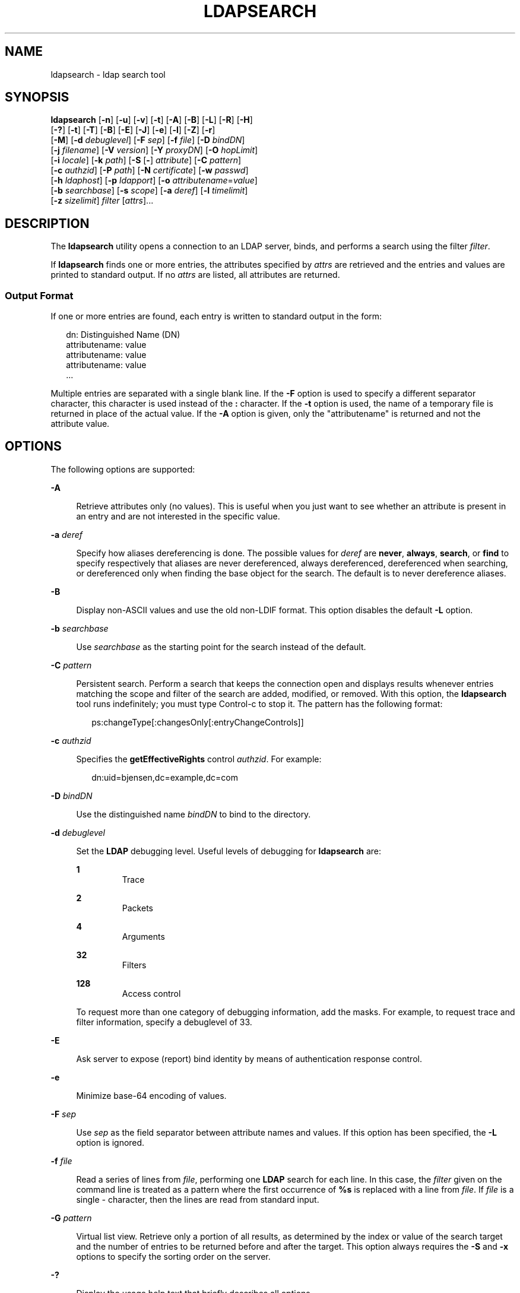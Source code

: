 '\" te
.\" Copyright (C) 1990, Regents of the University of Michigan.  All Rights Reserved.
.\" Portions Copyright (C) 2006, Sun Microsystems, Inc. All Rights Reserved.
.\" The contents of this file are subject to the terms of the Common Development and Distribution License (the "License").  You may not use this file except in compliance with the License.
.\" You can obtain a copy of the license at usr/src/OPENSOLARIS.LICENSE or http://www.opensolaris.org/os/licensing.  See the License for the specific language governing permissions and limitations under the License.
.\" When distributing Covered Code, include this CDDL HEADER in each file and include the License file at usr/src/OPENSOLARIS.LICENSE.  If applicable, add the following below this CDDL HEADER, with the fields enclosed by brackets "[]" replaced with your own identifying information: Portions Copyright [yyyy] [name of copyright owner]
.TH LDAPSEARCH 1 "Jan 6, 2006"
.SH NAME
ldapsearch \- ldap search tool
.SH SYNOPSIS
.LP
.nf
\fBldapsearch\fR [\fB-n\fR] [\fB-u\fR] [\fB-v\fR] [\fB-t\fR] [\fB-A\fR] [\fB-B\fR] [\fB-L\fR] [\fB-R\fR] [\fB-H\fR]
     [\fB-?\fR] [\fB-t\fR] [\fB-T\fR] [\fB-B\fR] [\fB-E\fR] [\fB-J\fR] [\fB-e\fR] [\fB-l\fR] [\fB-Z\fR] [\fB-r\fR]
     [\fB-M\fR] [\fB-d\fR \fIdebuglevel\fR] [\fB-F\fR \fIsep\fR] [\fB-f\fR \fIfile\fR] [\fB-D\fR \fIbindDN\fR]
     [\fB-j\fR \fIfilename\fR] [\fB-V\fR \fIversion\fR] [\fB-Y\fR \fIproxyDN\fR] [\fB-O\fR \fIhopLimit\fR]
     [\fB-i\fR \fIlocale\fR] [\fB-k\fR \fIpath\fR] [\fB-S\fR [\fB-\fR] \fIattribute\fR] [\fB-C\fR \fIpattern\fR]
     [\fB-c\fR \fIauthzid\fR] [\fB-P\fR \fIpath\fR] [\fB-N\fR \fIcertificate\fR] [\fB-w\fR \fIpasswd\fR]
     [\fB-h\fR \fIldaphost\fR] [\fB-p\fR \fIldapport\fR] [\fB-o\fR \fIattributename\fR=\fIvalue\fR]
     [\fB-b\fR \fIsearchbase\fR] [\fB-s\fR \fIscope\fR] [\fB-a\fR \fIderef\fR] [\fB-l\fR \fItimelimit\fR]
     [\fB-z\fR \fIsizelimit\fR] \fIfilter\fR [\fIattrs\fR]...
.fi

.SH DESCRIPTION
.sp
.LP
The \fBldapsearch\fR utility opens a connection to an LDAP server, binds, and
performs a search using the filter \fIfilter\fR.
.sp
.LP
If \fBldapsearch\fR finds one or more entries, the attributes specified by
\fIattrs\fR are retrieved and the entries and values are printed to standard
output. If no \fIattrs\fR are listed, all attributes are returned.
.SS "Output Format"
.sp
.LP
If one or more entries are found, each entry is written to standard output in
the form:
.sp
.in +2
.nf
dn: Distinguished Name (DN)
        attributename: value
        attributename: value
        attributename: value
\&...
.fi
.in -2
.sp

.sp
.LP
Multiple entries are separated with a single blank line. If the \fB-F\fR option
is used to specify a different separator character, this character is used
instead of the \fB:\fR character. If the \fB-t\fR option is used, the name of a
temporary file is returned in place of the actual value. If the \fB-A\fR option
is given, only the "attributename" is returned and not the attribute value.
.SH OPTIONS
.sp
.LP
The following options are supported:
.sp
.ne 2
.na
\fB\fB-A\fR\fR
.ad
.sp .6
.RS 4n
Retrieve attributes only (no values). This is useful when you just want to see
whether an attribute is present in an entry and are not interested in the
specific value.
.RE

.sp
.ne 2
.na
\fB\fB-a\fR \fIderef\fR\fR
.ad
.sp .6
.RS 4n
Specify how aliases dereferencing is done. The possible values for \fIderef\fR
are \fBnever\fR, \fBalways\fR, \fBsearch\fR, or \fBfind\fR to specify
respectively that aliases are never dereferenced, always dereferenced,
dereferenced when searching, or dereferenced only when finding the base object
for the search. The default is to never dereference aliases.
.RE

.sp
.ne 2
.na
\fB\fB-B\fR\fR
.ad
.sp .6
.RS 4n
Display non-ASCII values and use the old non-LDIF format. This option disables
the default \fB-L\fR option.
.RE

.sp
.ne 2
.na
\fB\fB-b\fR \fIsearchbase\fR\fR
.ad
.sp .6
.RS 4n
Use \fIsearchbase\fR as the starting point for the search instead of the
default.
.RE

.sp
.ne 2
.na
\fB\fB-C\fR \fIpattern\fR\fR
.ad
.sp .6
.RS 4n
Persistent search. Perform a search that keeps the connection open and displays
results whenever entries matching the scope and filter of the search are added,
modified, or removed. With this option, the \fBldapsearch\fR tool runs
indefinitely; you must type Control-c to stop it. The pattern has the following
format:
.sp
.in +2
.nf
ps:changeType[:changesOnly[:entryChangeControls]]
.fi
.in -2
.sp

.RE

.sp
.ne 2
.na
\fB\fB-c\fR \fIauthzid\fR\fR
.ad
.sp .6
.RS 4n
Specifies the \fBgetEffectiveRights\fR control \fIauthzid\fR. For example:
.sp
.in +2
.nf
dn:uid=bjensen,dc=example,dc=com
.fi
.in -2
.sp

.RE

.sp
.ne 2
.na
\fB\fB-D\fR \fIbindDN\fR\fR
.ad
.sp .6
.RS 4n
Use the distinguished name \fIbindDN\fR to bind to the directory.
.RE

.sp
.ne 2
.na
\fB\fB-d\fR \fIdebuglevel\fR\fR
.ad
.sp .6
.RS 4n
Set the \fBLDAP\fR debugging level. Useful levels of debugging for
\fBldapsearch\fR are:
.sp
.ne 2
.na
\fB\fB1\fR\fR
.ad
.RS 7n
Trace
.RE

.sp
.ne 2
.na
\fB\fB2\fR\fR
.ad
.RS 7n
Packets
.RE

.sp
.ne 2
.na
\fB\fB4\fR\fR
.ad
.RS 7n
Arguments
.RE

.sp
.ne 2
.na
\fB\fB32\fR\fR
.ad
.RS 7n
Filters
.RE

.sp
.ne 2
.na
\fB\fB128\fR\fR
.ad
.RS 7n
Access control
.RE

To request more than one category of debugging information, add the masks. For
example, to request trace and filter information, specify a debuglevel of 33.
.RE

.sp
.ne 2
.na
\fB\fB-E\fR\fR
.ad
.sp .6
.RS 4n
Ask server to expose (report) bind identity by means of authentication response
control.
.RE

.sp
.ne 2
.na
\fB\fB-e\fR\fR
.ad
.sp .6
.RS 4n
Minimize base-64 encoding of values.
.RE

.sp
.ne 2
.na
\fB\fB-F\fR \fIsep\fR\fR
.ad
.sp .6
.RS 4n
Use \fIsep\fR as the field separator between attribute names and values. If
this option has been specified, the \fB-L\fR option is ignored.
.RE

.sp
.ne 2
.na
\fB\fB-f\fR \fIfile\fR\fR
.ad
.sp .6
.RS 4n
Read a series of lines from \fIfile\fR, performing one \fBLDAP\fR search for
each line. In this case, the \fIfilter\fR given on the command line is treated
as a pattern where the first occurrence of \fB%s\fR is replaced with a line
from \fIfile\fR. If \fIfile\fR is a single \fI-\fR character, then the lines
are read from standard input.
.RE

.sp
.ne 2
.na
\fB\fB-G\fR \fIpattern\fR\fR
.ad
.sp .6
.RS 4n
Virtual list view. Retrieve only a portion of all results, as determined by the
index or value of the search target and the number of entries to be returned
before and after the target. This option always requires the \fB-S\fR and
\fB-x\fR options to specify the sorting order on the server.
.RE

.sp
.ne 2
.na
\fB\fB-?\fR\fR
.ad
.sp .6
.RS 4n
Display the usage help text that briefly describes all options.
.RE

.sp
.ne 2
.na
\fB\fB-H\fR\fR
.ad
.sp .6
.RS 4n
Display the usage help text that briefly describes all options.
.RE

.sp
.ne 2
.na
\fB\fB-h\fR \fIldaphost\fR\fR
.ad
.sp .6
.RS 4n
Specify an alternate host on which the secure LDAP server is running.
.RE

.sp
.ne 2
.na
\fB\fB-i\fR \fIlocale\fR\fR
.ad
.sp .6
.RS 4n
Specify the character set to use for command-line input. The default is the
character set specified in the \fBLANG\fR environment variable. You might want
to use this option to perform the conversion from the specified character set
to UTF8, thus overriding the \fBLANG\fR setting. Using this argument, you can
input the bind DN, base DN, and the search filter pattern in the specified
character set. The \fBldapsearch\fR tool converts the input from these
arguments before it processes the search request. For example, \fB-i\fR
\fBno\fR indicates that the bind DN, base DN, and search filter are provided in
Norwegian. This argument only affects the command-line input. If you specify a
file containing a search filter (with the \fB-f\fR option), \fBldapsearch\fR
does not convert the data in the file.
.RE

.sp
.ne 2
.na
\fB\fB-j\fR \fIfilename\fR\fR
.ad
.sp .6
.RS 4n
Specify a file containing the password for the bind DN or the password for the
SSL client's key database. To protect the password, use this option in scripts
and place the password in a secure file. This option is mutually exclusive of
the \fB-w\fR and \fB-W\fR options.
.RE

.sp
.ne 2
.na
\fB\fB-J\fR [:\fIcriticality\fR[:\fIvalue\fR|::\fIb64value\fR|\fIb64value\fR|:\fIfileurl\fR]]\fR
.ad
.sp .6
.RS 4n
Criticality is a boolean value (default is \fBfalse\fR).
.RE

.sp
.ne 2
.na
\fB\fB-k\fR \fIpath\fR\fR
.ad
.sp .6
.RS 4n
Specify the path to a directory containing conversion routines. These routines
are used if you want to specify a locale that is not supported by default by
your directory server. This is for NLS support.
.RE

.sp
.ne 2
.na
\fB\fB-L\fR\fR
.ad
.sp .6
.RS 4n
 Display search results in LDIF format. This option also turns on the \fB-B\fR
option. This behavior is the default.
.RE

.sp
.ne 2
.na
\fB\fB-l\fR \fItimelimit\fR\fR
.ad
.sp .6
.RS 4n
Wait at most \fItimelimit\fR seconds for a search to complete.
.RE

.sp
.ne 2
.na
\fB\fB-M\fR\fR
.ad
.sp .6
.RS 4n
Manage smart referrals. When they are the target of the operation, search the
entry containing the referral instead of the entry obtained by following the
referral.
.RE

.sp
.ne 2
.na
\fB\fB-N\fR \fIcertificate\fR\fR
.ad
.sp .6
.RS 4n
Specify the certificate name to use for certificate-based client
authentication. For example: \fB-N\fR \fB"Directory-Cert"\fR\&.
.RE

.sp
.ne 2
.na
\fB\fB-n\fR\fR
.ad
.sp .6
.RS 4n
Show what would be done, but do not actually perform the search. Useful in
conjunction with \fB-v\fR and \fB-d\fR for debugging.
.RE

.sp
.ne 2
.na
\fB\fB-O\fR \fIhopLimit\fR\fR
.ad
.sp .6
.RS 4n
Specify the maximum number of referral hops to follow while finding an entry to
modify. By default, there is no limit.
.RE

.sp
.ne 2
.na
\fB\fB-o\fR \fIattributename\fR=\fIvalue\fR\fR
.ad
.sp .6
.RS 4n
For SASL mechanisms and other options such as security properties, mode of
operation, authorization ID, authentication ID, and so forth.
.sp
The different attribute names and their values are as follows:
.sp
.ne 2
.na
\fB\fBsecProp\fR=\fI"number"\fR\fR
.ad
.RS 20n
For defining SASL security properties.
.RE

.sp
.ne 2
.na
\fB\fBrealm\fR=\fI"value"\fR\fR
.ad
.RS 20n
Specifies SASL realm (default is \fBrealm=none\fR).
.RE

.sp
.ne 2
.na
\fB\fBauthzid\fR=\fI"value"\fR\fR
.ad
.RS 20n
Specify the authorization ID name for SASL bind.
.RE

.sp
.ne 2
.na
\fB\fBauthid\fR=\fI"value"\fR\fR
.ad
.RS 20n
Specify the authentication ID for SASL bind.
.RE

.sp
.ne 2
.na
\fB\fBmech\fR=\fI"value"\fR\fR
.ad
.RS 20n
Specifies the various SASL mechanisms.
.RE

.RE

.sp
.ne 2
.na
\fB\fB-P\fR \fIpath\fR\fR
.ad
.sp .6
.RS 4n
Specify the path and filename of the client's certificate database. For
example:
.sp
.in +2
.nf
-P /home/uid/.netscape/cert7.db
.fi
.in -2
.sp

When using the command on the same host as the directory server, you can use
the server's own certificate database. For example:
.sp
.in +2
.nf
-P \fIinstallDir\fR/lapd-serverID/alias/cert7.db
.fi
.in -2
.sp

Use the \fB-P\fR option alone to specify server authentication only.
.RE

.sp
.ne 2
.na
\fB\fB-p\fR \fIldapport\fR\fR
.ad
.sp .6
.RS 4n
Specify an alternate TCP port where the secure LAPD server is listening.
.RE

.sp
.ne 2
.na
\fB\fB-R\fR\fR
.ad
.sp .6
.RS 4n
Do not automatically follow referrals returned while searching.
.RE

.sp
.ne 2
.na
\fB\fB-r\fR\fR
.ad
.sp .6
.RS 4n
Display the output of the \fBldapsearch\fR command in the old format.
.RE

.sp
.ne 2
.na
\fB\fB-S\fR [-]\fIattribute\fR\fR
.ad
.sp .6
.RS 4n
Specify an attribute for sorting the entries returned by the search. The sort
criteria is alphabetical on the attribute's value or reverse alphabetical with
the form \fB-attribute\fR. You can give multiple \fB-S\fR options to refine the
sorting, For example:
.sp
.in +2
.nf
-S sn -S \fIgivenname\fR
.fi
.in -2
.sp

By default, the entries are not sorted. Use the \fB-x\fR option to perform
server-side sorting.
.RE

.sp
.ne 2
.na
\fB\fB-s\fR \fIscope\fR\fR
.ad
.sp .6
.RS 4n
Specify the scope of the search. The possible values of \fIscope\fR are
\fBbase\fR, \fBone\fR, or \fBsub\fR to specify respectively a base object,
one-level, or subtree search. The default is \fBsub\fR.
.RE

.sp
.ne 2
.na
\fB\fB-T\fR\fR
.ad
.sp .6
.RS 4n
Format the output of search results so that no line breaks are used within
individual attribute values.
.RE

.sp
.ne 2
.na
\fB\fB-t\fR\fR
.ad
.sp .6
.RS 4n
Write retrieved values to a set of temporary files. This is useful for dealing
with non-ASCII values such as jpegPhoto or audio.
.RE

.sp
.ne 2
.na
\fB\fB-U\fR\fR
.ad
.sp .6
.RS 4n
URL format (valid only with the \fB-t\fR option). When using temporary file
output, the standard output of the tool includes the URL of the file instead of
the attributes value. For example:
.sp
.in +2
.nf
jpegPhoto:< file:/tmp/ldapsearch-jpegPhoto-YzaOMh
.fi
.in -2
.sp

.RE

.sp
.ne 2
.na
\fB\fB-u\fR\fR
.ad
.sp .6
.RS 4n
Include the user-friendly form of the Distinguished Name (DN) in the output.
.RE

.sp
.ne 2
.na
\fB\fB-V\fR \fIversion\fR\fR
.ad
.sp .6
.RS 4n
Specify the LDAP protocol version number to be used for the delete operation,
either 2 or 3. LDAP v3 is the default. Specify LDAP v2 when connecting to
servers that do not support v3.
.RE

.sp
.ne 2
.na
\fB\fB-v\fR\fR
.ad
.sp .6
.RS 4n
Run in verbose mode, with diagnostics written to standard output.
.RE

.sp
.ne 2
.na
\fB\fB-W\fR \fIpassword\fR\fR
.ad
.sp .6
.RS 4n
Specify the password for the client's key database given in the \fB-P\fR
option. This option is required for certificate-based client authentication.
Specifying \fIpassword\fR on the command line has security issues because the
password can be seen by others on the system by means of the \fBps\fR command.
Use the \fB-j\fR instead to specify the password from the file. This option is
mutually exclusive of \fB-j\fR.
.RE

.sp
.ne 2
.na
\fB\fB-w\fR \fIpasswd\fR\fR
.ad
.sp .6
.RS 4n
Use \fIpasswd\fR as the password for authentication to the directory. When you
use \fB-w\fR \fIpasswd\fR to specify the password to be used for
authentication, the password is visible to other users of the system by means
of the \fBps\fR command, in script files or in shell history. If you use the
\fBldapsearch\fR command without this option, the command prompts for the
password and read it from standard in. When used without the \fB-w\fR option,
the password is not visible to other users.
.RE

.sp
.ne 2
.na
\fB\fB-x\fR\fR
.ad
.sp .6
.RS 4n
Use with the \fB-S\fR option to specify that search results be sorted on the
server rather than by the \fBldapsearch\fR command running on the client. This
is useful if you want to sort according to a matching rule, as with an
international search. It is usually faster to sort on the server, if that is
supported, rather than on the client.
.RE

.sp
.ne 2
.na
\fB\fB-Y\fR \fIproxyDN\fR\fR
.ad
.sp .6
.RS 4n
Specify the proxy DN (proxied authorization id) to use for the modify
operation, usually in double quotes (" ") for the shell.
.RE

.sp
.ne 2
.na
\fB\fB-Z\fR\fR
.ad
.sp .6
.RS 4n
Specify that SSL be used to provide certificate-based client authentication.
This option requires the \fB-N\fR and SSL password and any other of the SSL
options needed to identify the certificate and the key database.
.RE

.sp
.ne 2
.na
\fB\fB-z\fR \fIsizelimit\fR\fR
.ad
.sp .6
.RS 4n
Retrieve at most \fIsizelimit\fR entries for a search to complete.
.RE

.SH EXAMPLES
.LP
\fBExample 1 \fRPerforming a Subtree Search
.sp
.LP
The following command performs a subtree search (using the default search base)
for entries with a commonName of "mark smith". The commonName and
telephoneNumber values is retrieved and printed to standard output. Use the
\fB-r\fR option to display this output in the old format.

.sp
.in +2
.nf
example% ldapsearch "cn=mark smith" cn telephoneNumber
.fi
.in -2
.sp

.sp
.LP
The output looks something like this:

.sp
.in +2
.nf
dn: Mark D Smith, ou=Sales, ou=Atlanta, ou=People, o=XYZ, c=US
cn: Mark Smith
cn: Mark David Smith
cn: Mark D Smith 1
cn: Mark D Smith
telephoneNumber: +1 123 456-7890

dn: Mark C Smith, ou=Distribution, ou=Atlanta, ou=People, o=XYZ, c=US
cn: Mark Smith
cn: Mark C Smith 1
cn: Mark C Smith
telephoneNumber: +1 123 456-9999
.fi
.in -2
.sp

.LP
\fBExample 2 \fRPerforming a Subtree Search Using the Default Search Base
.sp
.LP
The following command performs a subtree search using the \fB-r\fR option to
display in old style format with a default search base for entries with user id
of \fBmcs\fR. The user-friendly form of the entry's DN is output after the line
that contains the DN itself, and the \fBjpegPhoto\fR and \fBaudio\fR values are
retrieved and written to temporary files.

.sp
.in +2
.nf
ldapsearch -r -u -t "uid=mcs" -r jpegPhoto audio
.fi
.in -2
.sp

.sp
.LP
The output might look like this if one entry with one value for each of the
requested attributes is found:

.sp
.in +2
.nf
cn=Mark C Smith, ou=Distribution, ou=Atlanta, ou=People, o=XYZ, c=US
Mark C Smith, Distribution, Atlanta, People, XYZ, US
audio=/tmp/ldapsearch-audio-a19924
jpegPhoto=/tmp/ldapsearch-jpegPhoto-a19924
.fi
.in -2
.sp

.LP
\fBExample 3 \fRPerforming a One-Level Search
.sp
.LP
The following command performs a one-level search at the c=US level for all
organizations whose organizationName begins with XY.

.sp
.in +2
.nf
example% ldapsearch -s one -b "c=US" "o=XY*" o description
.fi
.in -2
.sp

.sp
.LP
The \fBorganizationName\fR and \fBdescription\fR attribute values are retrieved
and printed to standard output, resulting in output similar to this:

.sp
.in +2
.nf
dn: o=XYZ    c=US
     o: XYZ
     description: XYZ Corporation

     dn: o="XY Trading Company", c=US
     o: XY Trading Company
     description: Import and export specialists

     dn: o=XYInternational, c=US
     o: XYInternational
     o: XYI
     o: XY International
.fi
.in -2
.sp

.LP
\fBExample 4 \fRPerforming a Subtree Search on an IPv6 Server
.sp
.LP
The following command performs a subtree search using the default search base
for entries with a user id of \fBmcs\fR on an IPv6 (that is, \fB-h\fR) server:

.sp
.in +2
.nf
example% ldapsearch -u -h '['fec0::111:a00:20ff:fea3:edcf']' \e
              -t "uid=mcs" jpegPhoto audio
.fi
.in -2
.sp

.SH EXIT STATUS
.sp
.LP
The following exit values are returned:
.sp
.ne 2
.na
\fB\fB0\fR\fR
.ad
.RS 6n
Successful completion.
.RE

.sp
.ne 2
.na
\fB>\fB0\fR\fR
.ad
.RS 6n
An error occurred. A diagnostic message is written to standard error.
.RE

.SH ATTRIBUTES
.sp
.LP
See \fBattributes\fR(7) for a description of the following attributes:
.sp

.sp
.TS
box;
c | c
l | l .
ATTRIBUTE TYPE	ATTRIBUTE VALUE
Stability Level	Evolving
.TE

.SH SEE ALSO
.sp
.LP
.BR ldapadd (1),
.BR ldapdelete (1),
.BR ldapmodify (1),
.BR ldapmodrdn (1),
.BR attributes (7)
